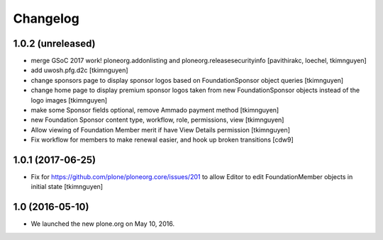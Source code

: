 Changelog
=========

1.0.2 (unreleased)
------------------

- merge GSoC 2017 work! ploneorg.addonlisting and ploneorg.releasesecurityinfo
  [pavithirakc, loechel, tkimnguyen]

- add uwosh.pfg.d2c
  [tkimnguyen]

- change sponsors page to display sponsor logos based on FoundationSponsor object queries
  [tkimnguyen]

- change home page to display premium sponsor logos taken from new
  FoundationSponsor objects instead of the logo images
  [tkimnguyen]

- make some Sponsor fields optional, remove Ammado payment method
  [tkimnguyen]

- new Foundation Sponsor content type, workflow, role, permissions, view
  [tkimnguyen]

- Allow viewing of Foundation Member merit if have View Details permission
  [tkimnguyen]

- Fix workflow for members to make renewal easier, and hook
  up broken transitions
  [cdw9]

1.0.1 (2017-06-25)
------------------

- Fix for https://github.com/plone/ploneorg.core/issues/201 to allow
  Editor to edit FoundationMember objects in initial state
  [tkimnguyen]

1.0 (2016-05-10)
-------------------

- We launched the new plone.org on May 10, 2016. 

